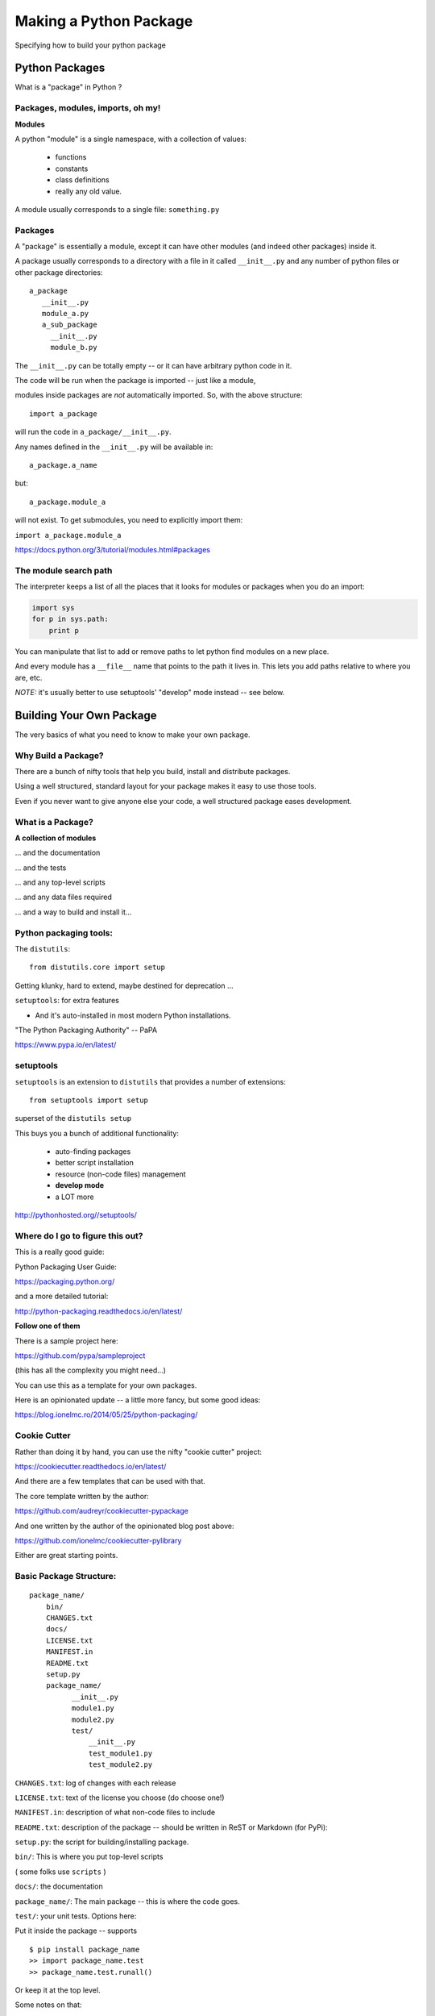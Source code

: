 .. _setup:

***********************
Making a Python Package
***********************

Specifying how to build your python package


Python Packages
===============

What is a "package" in Python ?


Packages, modules, imports, oh my!
----------------------------------

**Modules**

A python "module" is a single namespace, with a collection of values:

  * functions
  * constants
  * class definitions
  * really any old value.

A module usually corresponds to a single file: ``something.py``


Packages
--------

A "package" is essentially a module, except it can have other modules (and indeed other packages) inside it.

A package usually corresponds to a directory with a file in it called ``__init__.py`` and any number of python files or other package directories::

  a_package
     __init__.py
     module_a.py
     a_sub_package
       __init__.py
       module_b.py

.. nextslide::

The ``__init__.py`` can be totally empty -- or it can have arbitrary python code in it.

The code will be run when the package is imported -- just like a module,

modules inside packages are *not* automatically imported. So, with the above structure::

  import a_package

will run the code in ``a_package/__init__.py``.

.. nextslide::

Any names defined in the
``__init__.py`` will be available in::

  a_package.a_name

but::

 a_package.module_a

will not exist. To get submodules, you need to explicitly import them:

``import a_package.module_a``


https://docs.python.org/3/tutorial/modules.html#packages


The module search path
----------------------

The interpreter keeps a list of all the places that it looks for modules or packages when you do an import:

.. code-block:: python

    import sys
    for p in sys.path:
        print p

You can manipulate that list to add or remove paths to let python find modules on a new place.

And every module has a ``__file__`` name that points to the path it lives in. This lets you add paths relative to where you are, etc.

*NOTE:*  it's usually better to use setuptools' "develop" mode instead -- see below.


Building Your Own Package
=========================

The very basics of what you need to know to make your own package.


Why Build a Package?
--------------------

There are a bunch of nifty tools that help you build, install and
distribute packages.

Using a well structured, standard layout for your package makes it
easy to use those tools.

Even if you never want to give anyone else your code, a well
structured package eases development.


What is a Package?
--------------------

**A collection of modules**

... and the documentation

... and the tests

... and any top-level scripts

... and any data files required

... and a way to build and install it...


Python packaging tools:
------------------------

The ``distutils``::

    from distutils.core import setup

Getting klunky, hard to extend, maybe destined for deprecation ...

``setuptools``: for extra features

- And it's auto-installed in most modern Python installations.

"The Python Packaging Authority" -- PaPA

https://www.pypa.io/en/latest/

setuptools
-----------

``setuptools`` is an extension to ``distutils`` that provides a number of extensions::

    from setuptools import setup

superset of the ``distutils setup``

This buys you a bunch of additional functionality:

  * auto-finding packages
  * better script installation
  * resource (non-code files) management
  * **develop mode**
  * a LOT more

http://pythonhosted.org//setuptools/


Where do I go to figure this out?
---------------------------------

This is a really good guide:

Python Packaging User Guide:

https://packaging.python.org/

and a more detailed tutorial:

http://python-packaging.readthedocs.io/en/latest/

**Follow one of them**

.. nextslide::

There is a sample project here:

https://github.com/pypa/sampleproject

(this has all the complexity you might need...)

You can use this as a template for your own packages.

Here is an opinionated update -- a little more fancy, but some good ideas:

https://blog.ionelmc.ro/2014/05/25/python-packaging/

Cookie Cutter
-------------

Rather than doing it by hand, you can use the nifty "cookie cutter" project:

https://cookiecutter.readthedocs.io/en/latest/

And there are a few templates that can be used with that.

The core template written by the author:

https://github.com/audreyr/cookiecutter-pypackage

And one written by the author of the opinionated blog post above:

https://github.com/ionelmc/cookiecutter-pylibrary

Either are great starting points.


Basic Package Structure:
------------------------

::

    package_name/
        bin/
        CHANGES.txt
        docs/
        LICENSE.txt
        MANIFEST.in
        README.txt
        setup.py
        package_name/
              __init__.py
              module1.py
              module2.py
              test/
                  __init__.py
                  test_module1.py
                  test_module2.py

.. nextslide::

``CHANGES.txt``: log of changes with each release

``LICENSE.txt``: text of the license you choose (do choose one!)

``MANIFEST.in``: description of what non-code files to include

``README.txt``: description of the package -- should be written in ReST
or Markdown (for PyPi):

``setup.py``: the script for building/installing package.

.. nextslide::

``bin/``: This is where you put top-level scripts

( some folks use ``scripts`` )

``docs/``: the documentation

``package_name/``: The main package -- this is where the code goes.

.. nextslide::

``test/``: your unit tests. Options here:

Put it inside the package -- supports ::

     $ pip install package_name
     >> import package_name.test
     >> package_name.test.runall()

Or keep it at the top level.

Some notes on that:

` Where to put Tests <http://pythonchb.github.io/PythonTopics/where_to_put_tests.html>`_

The ``setup.py`` File
----------------------

Your ``setup.py`` file is what describes your package, and tells setuptools how to package, build and install it

It is python code, so you can add anything custom you need to it

But in the simple case, it is essentially declarative.

http://docs.python.org/3/distutils/


What Does ``setup.py`` Do?
--------------------------

* Version & package metadata

* List of packages to include

* List of other files to include

* List of dependencies

* List of extensions to be compiled (if you are not using `scikit-build <https://scikit-build.org>`_.


An example ``setup.py``:
------------------------

.. code-block:: python

  from setuptools import setup

  setup(
    name='PackageName',
    version='0.1.0',
    author='An Awesome Coder',
    author_email='aac@example.com',
    packages=['package_name', 'package_name.test'],
    scripts=['bin/script1','bin/script2'],
    url='http://pypi.python.org/pypi/PackageName/',
    license='LICENSE.txt',
    description='An awesome package that does something',
    long_description=open('README.txt').read(),
    install_requires=[
        "Django >= 1.1.1",
        "pytest",
    ],
 )


``setup.cfg``
--------------

Provides a way to give the end user some ability to customize the install

It's an ``ini`` style file::

  [command]
  option=value
  ...

simple to read and write.

``command`` is one of the Distutils commands (e.g. build_py, install)

``option`` is one of the options that command supports.

Note that an option spelled ``--foo-bar`` on the command-line is spelled
``foo_bar`` in configuration files.


Running ``setup.py``
--------------------

With a ``setup.py`` script defined, setuptools can do a lot:

Builds a source distribution (a tar archive of all the files needed to build and install the package)::

    python setup.py sdist

Builds wheels::

    ./setup.py bdist_wheel

(you need the wheel package for this to work:)

``pip install wheel``

.. nextslide::

Build from source::

    python setup.py build

And install::

    python setup.py install

Develop mode
------------

Install in "develop" or "editable" mode::

    python setup.py develop

or::

   pip install .


Under Development
------------------

Develop mode is *really*, *really* nice::

  $ python setup.py develop

or::

  $ pip install -e ./

(the e stands for "editable" -- it is the same thing)

.. nextslide::

It puts a link (actually ``*.pth`` files) into the python installation to your code, so that your package is installed, but any changes will immediately take effect.

This way all your test code, and client code, etc, can all import your package the usual way.

No ``sys.path`` hacking

Good idea to use it for anything more than a single file project.

.. nextslide::

+--------------------------------------+----------------------------------------+
| Install                              | Development Install                    |
+======================================+========================================+
| Copies package into site-packages    | Adds a ``.pth`` file to site-packages, |
|                                      | pointed at package source root         |
+--------------------------------------+----------------------------------------+
| Used when creating conda packages    | Used when developing software locally  |
+--------------------------------------+----------------------------------------+
| Normal priority in sys.path          | End of ``sys.path`` (only found if     |
|                                      | nothing else comes first)              |
+--------------------------------------+----------------------------------------+


https://grahamwideman.wikispaces.com/Python-+site-package+dirs+and+.pth+files


Aside on pip and dependencies
-----------------------------

* ``pip`` does not currently have a solver: http://github.com/pypa/pip/issues/988

* pip may replace packages in your environment with incompatible versions.  Things will break when that happens.

* use caution (and ideally, disposable environments) when using pip


Getting Started With a New Package
----------------------------------

For anything but a single-file script (and maybe even then):

1. Create the basic package structure

2. Write a ``setup.py``

3. ``pip install -e .``

4. Put some tests in ``package/test``

5. ``pytest`` in the test dir, or ``pytest --pyargs package_name``

or use "Cookie Cutter":

https://cookiecutter.readthedocs.io/en/latest/


Exercise: A Small Example Package
---------------------------------

* Create a small package

  - package structure

  - ``setup.py``

  - ``python setup.py develop``

  - ``at least one working test``

Start with the silly code in the tutorial repo in:

``python-packaging-tutorial/setup_example/``

or you can download a zip file here:

:download:`capitalize.zip <examples/capitalize.zip>`


capitalize
----------

capitalize is a useless little utility that will capitalize the words in a text file.

But it has the core structure of a python package:

* a library of "logic code"
* a command line script
* a data file
* tests

.. nextslide::

So let's see what's in there::

	$ ls
	capital_mod.py           test_capital_mod.py
	cap_data.txt             main.py
	cap_script.py            sample_text_file.txt


What are these files?
---------------------

``capital_mod.py``
    The core logic code

``main.py``
    The command line app

``test_capital_mod.py``
    Test code for the logic

``cap_script.py``
    top-level script

``cap_data.txt``
    data file

``sample_text_file.txt``
    sample example file to test with.

.. nextslide::

Try it out:

::

	$ cd capitalize/

	$ python3 cap_script.py sample_text_file.txt

	Capitalizing: sample_text_file.txt and storing it in
	sample_text_file_cap.txt

	I'm done

So it works, as long as you are in the directory with all the code.


Setting up a package structure
------------------------------

Create a basic package structure::

    package_name/
        bin/
        README.txt
        setup.py
        package_name/
              __init__.py
              module1.py
              test/
                  __init__.py
                  test_module1.py

Let's create all that for capitalize:


.. nextslide::

Make the package:

.. code-block:: bash

	$ mkdir capitalize

	$ cd capitalize/

	$ touch __init__.py

Move the code into it:

.. code-block:: bash

 	$ mv ../capital_mod.py ./
    $ mv ../main.py ./
    $ mv ../cap_data.txt ./

.. nextslide::

Create a dir for the tests:

.. code-block:: bash

    $ mkdir test

Move the tests into that:

.. code-block:: bash

    $ mv ../test_capital_mod.py test/


.. nextslide::

Create a dir for the script:

.. code-block:: bash

    $ mkdir bin

Move the script into that:

.. code-block:: bash

    $ mv ../cap_script.py bin

Now we have a package!

.. nextslide::

Let's try it::

	$ python bin/cap_script.py
	Traceback (most recent call last):
	  File "bin/cap_script.py", line 8, in <module>
	    import capital_mod
	ImportError: No module named capital_mod

OK, that didn't work. Why not?

Well, we've moved everytihng around:

The modules don't know how to find each other.

Let’s Write a ``setup.py``
--------------------------

.. code-block:: python

	#!/usr/bin/env python

	from setuptools import setup

	setup(name='capitalize',
	      version='1.0',
	      # list folders, not files
	      packages=['capitalize',
	                'capitalize.test'],
	      scripts=['capitalize/bin/cap_script.py'],
	      )


(remember that a "package" is a folder with a ``__init__.py__`` file)

That's about the minimum you can do.

.. nextslide::

Save it as ``setup.py`` *outside* the capitalize package dir.

Install it in "editable" mode:

.. code-block:: bash

	$ pip install -e ./
	Obtaining file:///Users/chris.barker/HAZMAT/Conferences/SciPy-2018/PackagingTutorial/TutorialDay/capitalize
	Installing collected packages: capitalize
	  Running setup.py develop for capitalize
	Successfully installed capitalize

.. nextslide::

Try it out::

	$ cap_script.py
	Traceback (most recent call last):
	  File "/Users/chris.barker/miniconda2/envs/py3/bin/cap_script.py", line 6, in <module>
	    exec(compile(open(__file__).read(), __file__, 'exec'))
	  File "/Users/chris.barker/HAZMAT/Conferences/SciPy-2018/PackagingTutorial/TutorialDay/capitalize/capitalize/bin/cap_script.py", line 8, in <module>
	    import capital_mod
	ModuleNotFoundError: No module named 'capital_mod'

Still didn't work -- why not?

We need to update some imports.

.. nextslide::

in cap_script.py::

  import main

should be::

  from capitalize import main

and similarly in main.py::

    from capitalize import capital_mod

.. nextslide::

And try it::

	$ cap_script.py sample_text_file.txt

	Capitalizing: sample_text_file.txt and storing it in
	sample_text_file_cap.txt

	I'm done


Running the tests:
------------------

Option 1: cd to the test dir::

	$ cd capitalize/test/

	$ pytest
	$ ===================================
	  test session starts
	  ====================================
	...

	Traceback:
	test_capital_mod.py:14: in <module>
	    import capital_mod
	E   ModuleNotFoundError: No module named 'capital_mod'

Whoops -- we need to fix that import, too::

    from capitalize import capital_mod

.. nextslide::


And now we're good::

	$ pytest
	======test session starts =====

	collected 3 items

	test_capital_mod.py ...

	============== 3 passed in 0.06 seconds ============

.. nextslide::

You can also run the tests from anywhere on the command line::

    $ pytest --pyargs capitalize

	collected 3 items

	capitalize/capitalize/test/test_capital_mod.py ...                                   [100%]

	=============== 3 passed in 0.03 seconds ==========



Making Packages the Easy Way
----------------------------

To auto-build a full package structure:

.. image:: images/cookiecutter.png


`github.com/audreyr/cookiecutter <https://github.com/audreyr/cookiecutter>`_

.. code-block:: bash

    conda install -c conda-forge cookiecutter

or

.. code-block:: bash

    pip install  cookiecutter

No time for that now :-(


Handling Requirements
=====================

Only the simplest of packages need only the Python standard library.


Requirements in ``setup.py``
----------------------------

.. code-block:: python

    #!/usr/bin/env python
    from distutils.core import setup

    setup(name='mypkg',
          version='1.0',
          # list folders, not files
          packages=['mypkg', 'mypkg.subpkg'],
          install_requires=['click'],
          )


Requirements in ``requirements.txt``
------------------------------------

**Common Mistake:**

* requirements.txt often from pip freeze

* Pinned way too tightly.  OK for env creation, bad for packaging.

|

* Donald Stufft (PyPA): `Abstract vs. Concrete dependencies <https://caremad.io/posts/2013/07/setup-vs-requirement>`_


Requirements in ``setup.cfg`` (ideal)
-------------------------------------

::

    [metadata]
    name = my_package
    version = attr:
    src.VERSION

    [options]
    packages = find:
    install_requires = click


Parse-able without execution, unlike ``setup.py``

`configuring setup using setup cfg files <http://setuptools.readthedocs.io/en/latest/setuptools.html#configuring-setup-using-setup-cfg-files>`_


Break time!
-----------

Up next: producing redistributable artifacts


